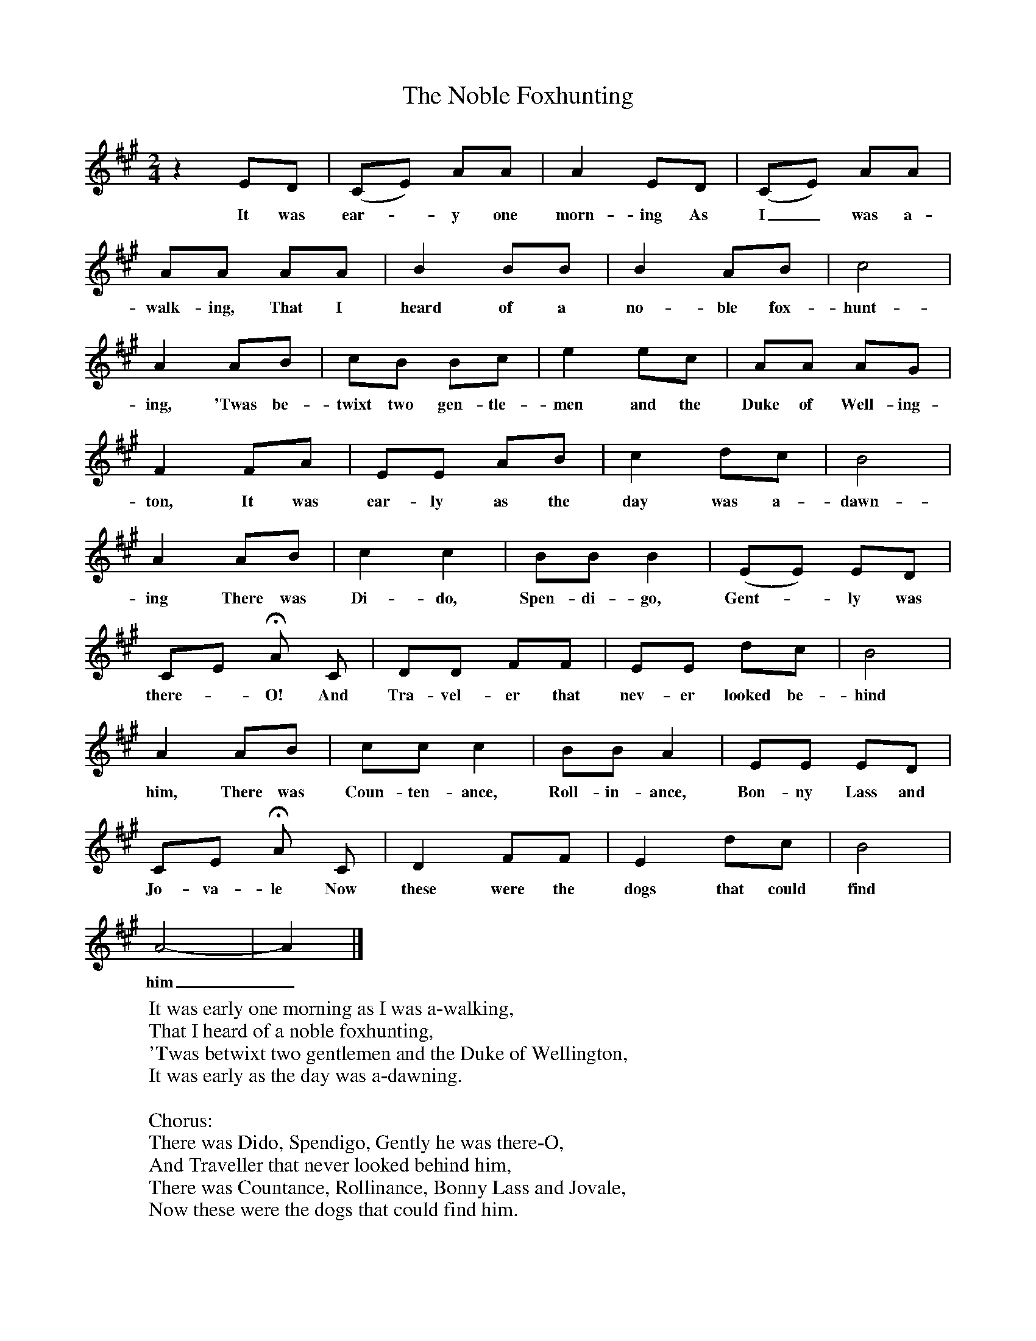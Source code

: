 X:1
T:The Noble Foxhunting
B:Garners Gay, EFDS, 1967
S:W Martin, Cornwall
F:http://www.folkinfo.org/songs
Z:Fred Hamer
M:2/4
L:1/16
K:A
z4 E2D2 |(C2E2) A2A2 |A4 E2D2 |(C2E2) A2A2 |
w:It was ear--y one morn-ing As I_ was a-
A2A2 A2A2 |B4 B2B2 |B4 A2B2 |c8 |
w:walk-ing, That I heard of a no-ble fox-hunt-
A4 A2B2 |c2B2 B2c2 |e4 e2c2 |A2A2 A2G2 |
w:ing, 'Twas be-twixt two gen-tle-men and the Duke of Well-ing-
F4 F2A2 |E2E2 A2B2 |c4 d2c2 |B8 |
w:ton, It was ear-ly as the day was a-dawn-
A4 A2B2 |c4 c4 |B2B2 B4 |(E2E2) E2D2 |
w:ing There was Di-do, Spen-di-go, Gent--ly was
C2E2 HA2 C2 |D2D2 F2F2 |E2E2 d2c2 |B8 |
w:there--O! And Tra-vel-er that nev-er looked be-hind
A4 A2B2 |c2c2 c4 |B2B2 A4 |E2E2 E2D2 |
w:him, There was Coun-ten-ance, Roll-in-ance, Bon-ny Lass and
C2E2 HA2 C2 |D4 F2F2 |E4 d2c2 |B8 |
w:Jo-va-le Now these were the dogs that could find
A8-|A4|]
w:him_.
W:It was early one morning as I was a-walking,
W:That I heard of a noble foxhunting,
W:'Twas betwixt two gentlemen and the Duke of Wellington,
W:It was early as the day was a-dawning.
W:
W:Chorus:
W:There was Dido, Spendigo, Gently he was there-O,
W:And Traveller that never looked behind him,
W:There was Countance, Rollinance, Bonny Lass and Jovale,
W:Now these were the dogs that could find him.
W:
W:Now this fox he was young and his days were just begun,
W:Straightway he did run for his cover,
W:He ran up the highest hill and down the lowest dale,
W:Thinking to gain his life forever.
W:
W:Now poor Jack tripped o'er the plain and he tripp-ed back again,
W:And his horse and his hounds never failed him,
W:Now forever and a day old Jackie he would say,
W:Jog along my brave boys all together.
W:
W:Now this fox was getting old and his days were nearly over,
W:Straightway he did run for the river,
W:But little Dido he jumped in, and after he did swim,
W:And Traveller destroyed his life forever.
